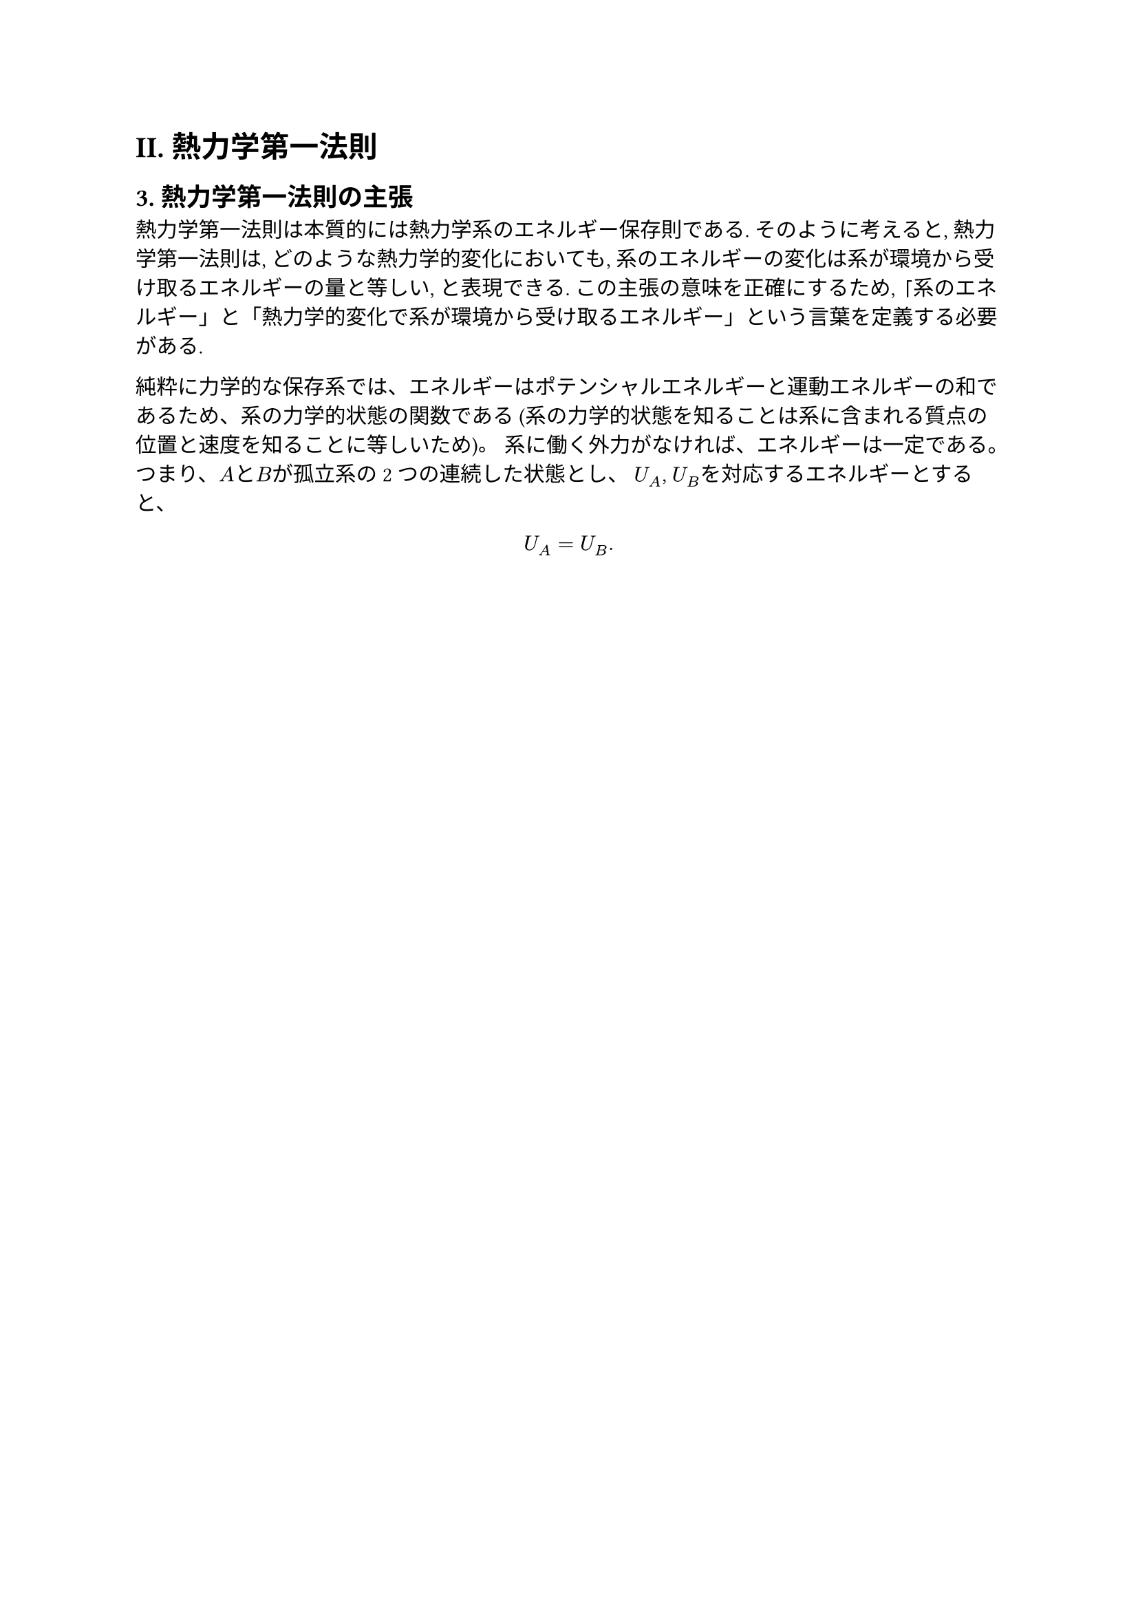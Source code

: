 = II. 熱力学第一法則
== 3. 熱力学第一法則の主張

熱力学第一法則は本質的には熱力学系のエネルギー保存則である.
そのように考えると, 熱力学第一法則は, どのような熱力学的変化においても, 系のエネルギーの変化は系が環境から受け取るエネルギーの量と等しい, と表現できる.
この主張の意味を正確にするため, 「系のエネルギー」と「熱力学的変化で系が環境から受け取るエネルギー」という言葉を定義する必要がある.

純粋に力学的な保存系では、エネルギーはポテンシャルエネルギーと運動エネルギーの和であるため、系の力学的状態の関数である (系の力学的状態を知ることは系に含まれる質点の位置と速度を知ることに等しいため)。
系に働く外力がなければ、エネルギーは一定である。
つまり、$A$と$B$が孤立系の2つの連続した状態とし、 $U_A$, $U_B$を対応するエネルギーとすると、

$
U_A = U_B.
$
